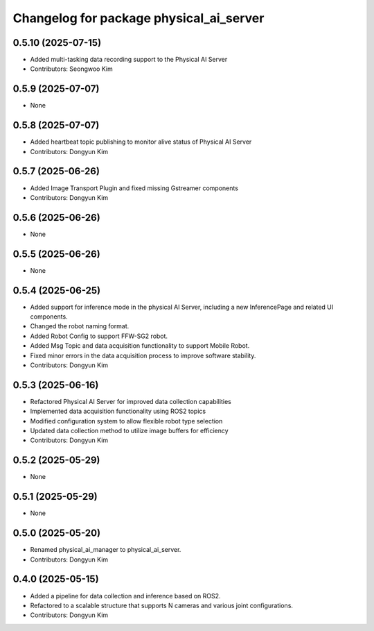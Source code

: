 ^^^^^^^^^^^^^^^^^^^^^^^^^^^^^^^^^^^^^^^^
Changelog for package physical_ai_server
^^^^^^^^^^^^^^^^^^^^^^^^^^^^^^^^^^^^^^^^

0.5.10 (2025-07-15)
------------------
* Added multi-tasking data recording support to the Physical AI Server
* Contributors: Seongwoo Kim

0.5.9 (2025-07-07)
------------------
* None

0.5.8 (2025-07-07)
------------------
* Added heartbeat topic publishing to monitor alive status of Physical AI Server
* Contributors: Dongyun Kim

0.5.7 (2025-06-26)
------------------
* Added Image Transport Plugin and fixed missing Gstreamer components
* Contributors: Dongyun Kim

0.5.6 (2025-06-26)
------------------
* None

0.5.5 (2025-06-26)
------------------
* None

0.5.4 (2025-06-25)
------------------
* Added support for inference mode in the physical AI Server, including a new InferencePage and related UI components.
* Changed the robot naming format.
* Added Robot Config to support FFW-SG2 robot.
* Added Msg Topic and data acquisition functionality to support Mobile Robot.
* Fixed minor errors in the data acquisition process to improve software stability.
* Contributors: Dongyun Kim

0.5.3 (2025-06-16)
------------------
* Refactored Physical AI Server for improved data collection capabilities
* Implemented data acquisition functionality using ROS2 topics
* Modified configuration system to allow flexible robot type selection
* Updated data collection method to utilize image buffers for efficiency
* Contributors: Dongyun Kim

0.5.2 (2025-05-29)
------------------
* None

0.5.1 (2025-05-29)
------------------
* None

0.5.0 (2025-05-20)
------------------
* Renamed physical_ai_manager to physical_ai_server.
* Contributors: Dongyun Kim

0.4.0 (2025-05-15)
------------------
* Added a pipeline for data collection and inference based on ROS2.
* Refactored to a scalable structure that supports N cameras and various joint configurations.
* Contributors: Dongyun Kim
